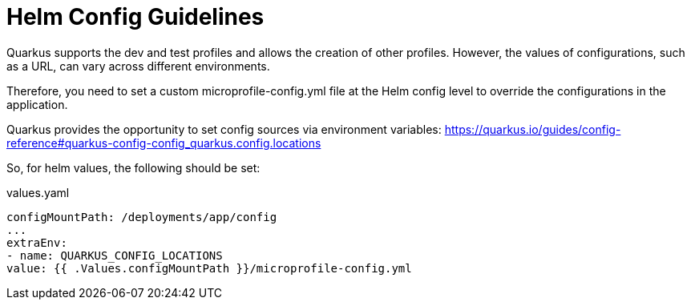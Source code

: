 = Helm Config Guidelines

Quarkus supports the dev and test profiles and allows the creation of other profiles. However, the values of configurations, such as a URL, can vary across different environments.

Therefore, you need to set a custom microprofile-config.yml file at the Helm config level to override the configurations in the application.

Quarkus provides the opportunity to set config sources via environment variables:
https://quarkus.io/guides/config-reference#quarkus-config-config_quarkus.config.locations

So, for helm values, the following should be set:

.values.yaml
[source,yaml]
----
configMountPath: /deployments/app/config
...
extraEnv:
- name: QUARKUS_CONFIG_LOCATIONS
value: {{ .Values.configMountPath }}/microprofile-config.yml

----
